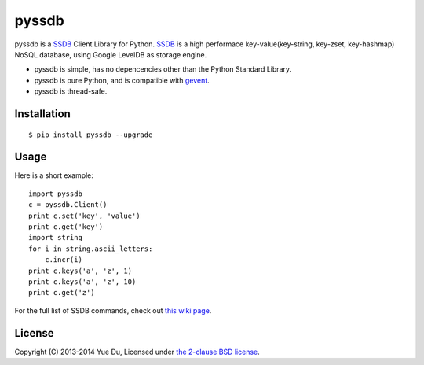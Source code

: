 pyssdb
========

pyssdb is a SSDB_ Client Library for Python. SSDB_ is a high
performace key-value(key-string, key-zset, key-hashmap) NoSQL database,
using Google LevelDB as storage engine.

* pyssdb is simple, has no depencencies other than the Python Standard Library.
* pyssdb is pure Python, and is compatible with gevent_.
* pyssdb is thread-safe.

.. _SSDB: https://github.com/ideawu/ssdb
.. _gevent: http://www.gevent.org/

Installation
-------------
::

    $ pip install pyssdb --upgrade


Usage
------------

Here is a short example::

    import pyssdb
    c = pyssdb.Client()
    print c.set('key', 'value')
    print c.get('key')
    import string
    for i in string.ascii_letters:
        c.incr(i)
    print c.keys('a', 'z', 1)
    print c.keys('a', 'z', 10)
    print c.get('z')

For the full list of SSDB commands, check out
`this wiki page <https://github.com/ideawu/ssdb/wiki/Commands>`_.

License
----------

Copyright (C) 2013-2014 Yue Du, Licensed under
`the 2-clause BSD license <http://opensource.org/licenses/BSD-2-Clause>`_.

